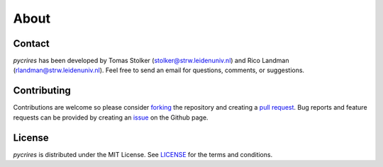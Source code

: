 .. _about:

About
=====

Contact
-------

*pycrires* has been developed by Tomas Stolker (stolker@strw.leidenuniv.nl) and Rico Landman (rlandman@strw.leidenuniv.nl). Feel free to send an email for questions, comments, or suggestions.

Contributing
------------

Contributions are welcome so please consider `forking <https://help.github.com/en/articles/fork-a-repo>`_ the repository and creating a `pull request <https://github.com/tomasstolker/pycrires/pulls>`_. Bug reports and feature requests can be provided by creating an `issue <https://github.com/tomasstolker/pycrires/issues>`_ on the Github page.

License
-------

*pycrires* is distributed under the MIT License. See `LICENSE <https://github.com/tomasstolker/pycrires/blob/main/LICENSE>`_ for the terms and conditions.

